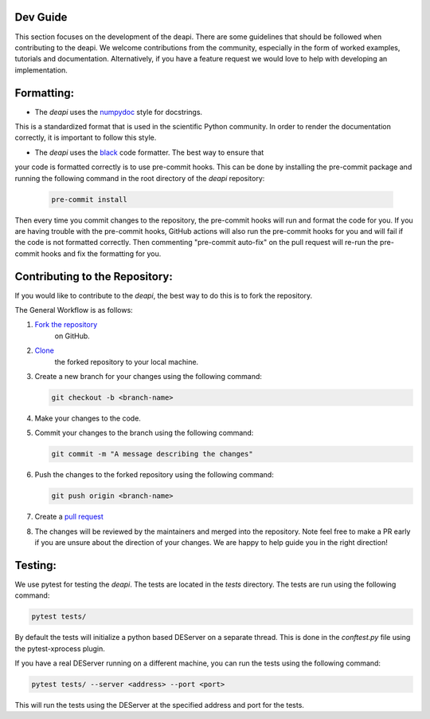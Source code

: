 Dev Guide
---------

This section focuses on the development of the deapi. There are some guidelines that should be followed
when contributing to the deapi.  We welcome contributions from the community, especially in the form of
worked examples, tutorials and documentation.  Alternatively, if you have a feature request we would love
to help with developing an implementation.


Formatting:
-----------

- The `deapi` uses the `numpydoc <https://numpydoc.readthedocs.io/en/latest/format.html>`_ style for docstrings.
This is a standardized format that is used in the scientific Python community.  In order to render the documentation
correctly, it is important to follow this style.

- The `deapi` uses the `black <https://black.readthedocs.io/en/stable/>`_ code formatter.  The best way to ensure that
your code is formatted correctly is to use pre-commit hooks.  This can be done by installing the pre-commit package
and running the following command in the root directory of the `deapi` repository:

  .. code-block::

      pre-commit install

Then every time you commit changes to the repository, the pre-commit hooks will run and format the code for you. If
you are having trouble with the pre-commit hooks, GitHub actions will also run the pre-commit hooks for you and
will fail if the code is not formatted correctly.  Then commenting "pre-commit auto-fix" on the pull request will
re-run the pre-commit hooks and fix the formatting for you.

Contributing to the Repository:
--------------------------------

If you would like to contribute to the `deapi`, the best way to do this is to fork the repository.

The General Workflow is as follows:

1. `Fork the repository <https://docs.github.com/en/pull-requests/collaborating-with-pull-requests/working-with-forks/fork-a-repo>`_
    on GitHub.
2. `Clone <https://docs.github.com/en/repositories/creating-and-managing-repositories/cloning-a-repository>`_
    the forked repository to your local machine.
3. Create a new branch for your changes using the following command:

   .. code-block::

       git checkout -b <branch-name>
4. Make your changes to the code.
5. Commit your changes to the branch using the following command:

   .. code-block::

       git commit -m "A message describing the changes"
6. Push the changes to the forked repository using the following command:

   .. code-block::

       git push origin <branch-name>
7. Create a `pull request <https://docs.github.com/en/pull-requests/collaborating-with-pull-requests/proposing-changes-to-your-work-with-pull-requests/creating-a-pull-request>`_
8. The changes will be reviewed by the maintainers and merged into the repository. Note feel free to make a PR early
   if you are unsure about the direction of your changes.  We are happy to help guide you in the right direction!

Testing:
--------
We use pytest for testing the `deapi`.  The tests are located in the `tests` directory.  The tests are run using the
following command:

.. code-block::

    pytest tests/

By default the tests will initialize a python based DEServer on a separate thread. This is done in the
`conftest.py` file using the pytest-xprocess plugin.

If you have a real DEServer running on a different machine, you can run the tests using the following command:

.. code-block::

    pytest tests/ --server <address> --port <port>

This will run the tests using the DEServer at the specified address and port for the tests.

